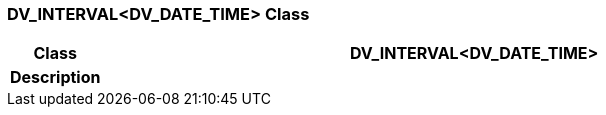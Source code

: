 === DV_INTERVAL<DV_DATE_TIME> Class

[cols="^1,3,5"]
|===
h|*Class*
2+^h|*DV_INTERVAL<DV_DATE_TIME>*

h|*Description*
2+a|

|===
